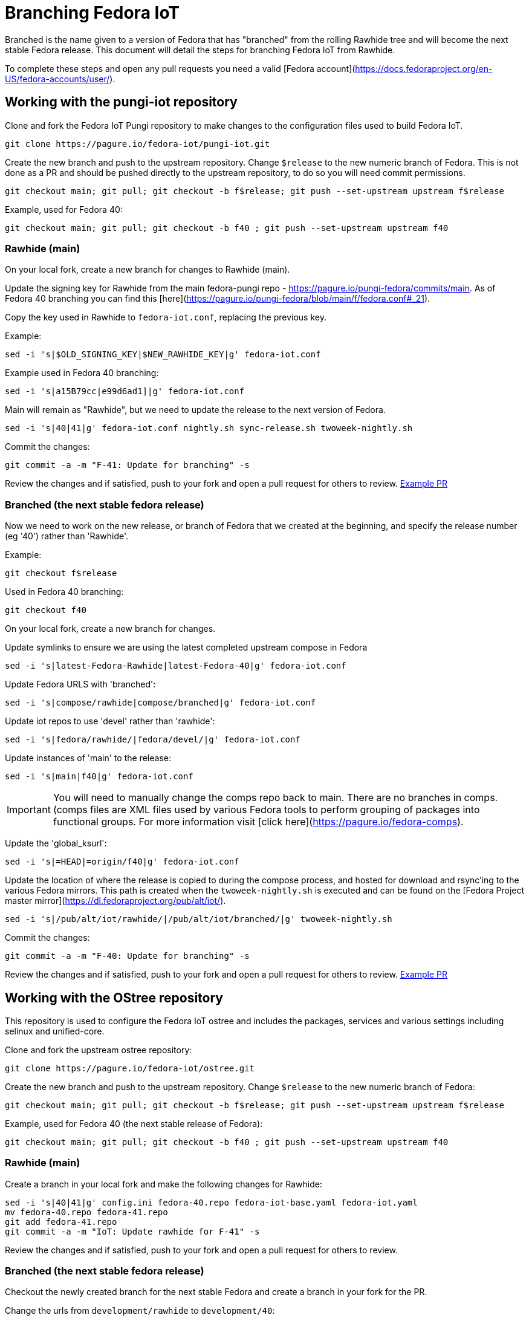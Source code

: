 = Branching Fedora IoT

Branched is the name given to a version of Fedora that has "branched" from the rolling Rawhide tree and will become the next stable Fedora release. This document will detail the steps for branching Fedora IoT from Rawhide. 

To complete these steps and open any pull requests you need a valid [Fedora account](https://docs.fedoraproject.org/en-US/fedora-accounts/user/).

== Working with the pungi-iot repository

Clone and fork the Fedora IoT Pungi repository to make changes to the configuration files used to build Fedora IoT.

----
git clone https://pagure.io/fedora-iot/pungi-iot.git
----


Create the new branch and push to the upstream repository. Change `$release` to the new numeric branch of Fedora.
This is not done as a PR and should be pushed directly to the upstream repository, to do so you will need commit permissions.

----
git checkout main; git pull; git checkout -b f$release; git push --set-upstream upstream f$release
----

Example, used for Fedora 40:

----
git checkout main; git pull; git checkout -b f40 ; git push --set-upstream upstream f40
----

=== Rawhide (main)

On your local fork, create a new branch for changes to Rawhide (main).

Update the signing key for Rawhide from the main fedora-pungi repo - https://pagure.io/pungi-fedora/commits/main.
As of Fedora 40 branching you can find this [here](https://pagure.io/pungi-fedora/blob/main/f/fedora.conf#_21). 

Copy the key used in Rawhide to `fedora-iot.conf`, replacing the previous key. 

Example:

----
sed -i 's|$OLD_SIGNING_KEY|$NEW_RAWHIDE_KEY|g' fedora-iot.conf
----

Example used in Fedora 40 branching:

----
sed -i 's|a15B79cc|e99d6ad1]|g' fedora-iot.conf
----

Main will remain as "Rawhide", but we need to update the release to the next version of Fedora. 

----
sed -i 's|40|41|g' fedora-iot.conf nightly.sh sync-release.sh twoweek-nightly.sh
----

Commit the changes:

----
git commit -a -m "F-41: Update for branching" -s
----

Review the changes and if satisfied, push to your fork and open a pull request for others to review. https://pagure.io/fedora-iot/pungi-iot/c/db00b44a9ddf0eb37c4194b089bbea799cb3ecb6?branch=main[Example PR]

=== Branched (the next stable fedora release)
Now we need to work on the new release, or branch of Fedora that we created at the beginning, and specify the release number (eg '40') rather than 'Rawhide'.

Example:

----
git checkout f$release
----

Used in Fedora 40 branching:

----
git checkout f40
----

On your local fork, create a new branch for changes.

Update symlinks to ensure we are using the latest completed upstream compose in Fedora

----
sed -i 's|latest-Fedora-Rawhide|latest-Fedora-40|g' fedora-iot.conf
----

Update Fedora URLS with 'branched':

----
sed -i 's|compose/rawhide|compose/branched|g' fedora-iot.conf
----

Update iot repos to use 'devel' rather than 'rawhide':

----
sed -i 's|fedora/rawhide/|fedora/devel/|g' fedora-iot.conf
----

Update instances of 'main' to the release:

----
sed -i 's|main|f40|g' fedora-iot.conf
----
IMPORTANT: You will need to manually change the comps repo back to main. There are no branches in comps. (comps files are XML files used by various Fedora tools to perform grouping of packages into functional groups. For more information visit [click here](https://pagure.io/fedora-comps).

Update the 'global_ksurl': 

----
sed -i 's|=HEAD|=origin/f40|g' fedora-iot.conf
----

Update the location of where the release is copied to during the compose process, and hosted for download and rsync'ing to the various Fedora mirrors. This path is created when the `twoweek-nightly.sh` is executed and can be found on the [Fedora Project master mirror](https://dl.fedoraproject.org/pub/alt/iot/).
----
sed -i 's|/pub/alt/iot/rawhide/|/pub/alt/iot/branched/|g' twoweek-nightly.sh
----

Commit the changes:

----
git commit -a -m "F-40: Update for branching" -s
----

Review the changes and if satisfied, push to your fork and open a pull request for others to review. https://pagure.io/fedora-iot/pungi-iot/c/8793fd5b80e3c269bac84cda175f5bf9987eea99?branch=f40[Example PR]

== Working with the OStree repository

This repository is used to configure the Fedora IoT ostree and includes the packages, services and various settings including selinux and unified-core.

Clone and fork the upstream ostree repository:

----
git clone https://pagure.io/fedora-iot/ostree.git
----

Create the new branch and push to the upstream repository. Change `$release` to the new numeric branch of Fedora:

----
git checkout main; git pull; git checkout -b f$release; git push --set-upstream upstream f$release
----

Example, used for Fedora 40 (the next stable release of Fedora):

----
git checkout main; git pull; git checkout -b f40 ; git push --set-upstream upstream f40
----

=== Rawhide (main) 
Create a branch in your local fork and make the following changes for Rawhide:

----
sed -i 's|40|41|g' config.ini fedora-40.repo fedora-iot-base.yaml fedora-iot.yaml
mv fedora-40.repo fedora-41.repo
git add fedora-41.repo
git commit -a -m "IoT: Update rawhide for F-41" -s
----

Review the changes and if satisfied, push to your fork and open a pull request for others to review.

=== Branched (the next stable fedora release)
Checkout the newly created branch for the next stable Fedora and create a branch in your fork for the PR. 

Change the urls from `development/rawhide` to `development/40`:

----
sed -i 's|development/rawhide|development/40|g' config.ini
----

Update instances of `rawhide`, replacing with `devel`:

----
sed -i 's|rawhide|devel|g' config.ini fedora-40.repo fedora-iot-base.yaml fedora-iot.yaml fedora-iot-updates-stable.yaml fedora-iot-updates-testing.yaml
----

Write the commit message:

----
git commit -a -m "Setup for F-40 branched" -s
----

Review the changes and if satisfied, push to your fork and open a pull request for others to review.

== Additional Checks
* check to make sure the Fedora IoT tag has been created in koji. To verify you will need to install the `koji` package in Fedora
    * Verify the tags are listed for the new branches `koji list-tags|grep f*-iot`

* ensure the signing key has been updated in ansible (look for the iot portion)
    * https://pagure.io/fedora-infra/ansible
    * As of Fedora 40 you can find the relevant section [here](https://pagure.io/fedora-infra/ansible/blob/main/f/roles/robosignatory/templates/robosignatory.toml.j2=_434)

